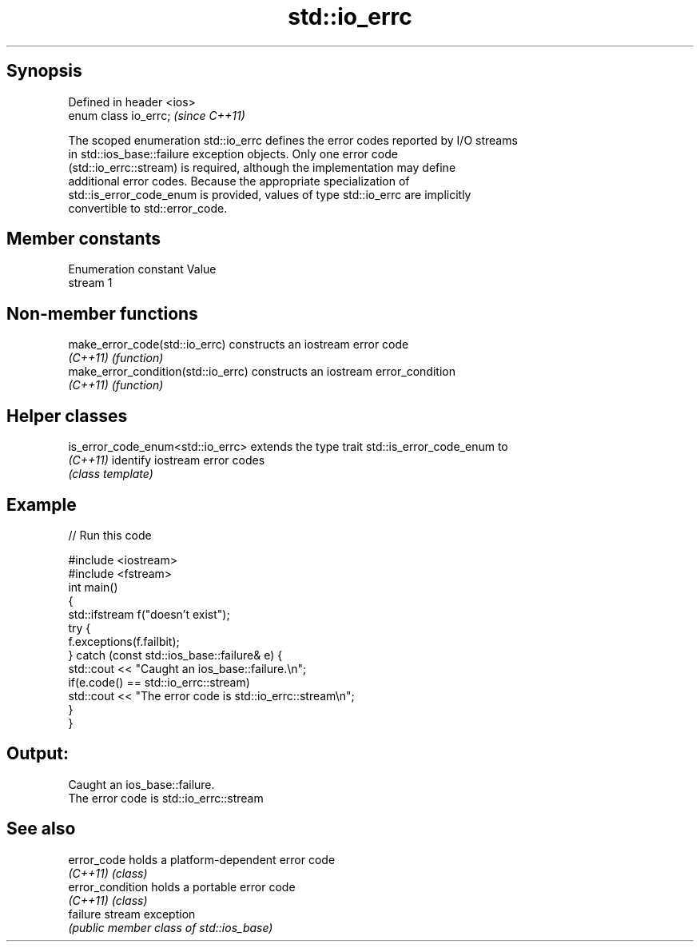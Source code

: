 .TH std::io_errc 3 "Sep  4 2015" "2.0 | http://cppreference.com" "C++ Standard Libary"
.SH Synopsis
   Defined in header <ios>
   enum class io_errc;      \fI(since C++11)\fP

   The scoped enumeration std::io_errc defines the error codes reported by I/O streams
   in std::ios_base::failure exception objects. Only one error code
   (std::io_errc::stream) is required, although the implementation may define
   additional error codes. Because the appropriate specialization of
   std::is_error_code_enum is provided, values of type std::io_errc are implicitly
   convertible to std::error_code.

.SH Member constants

   Enumeration constant Value
   stream               1

.SH Non-member functions

   make_error_code(std::io_errc)      constructs an iostream error code
   \fI(C++11)\fP                            \fI(function)\fP
   make_error_condition(std::io_errc) constructs an iostream error_condition
   \fI(C++11)\fP                            \fI(function)\fP

.SH Helper classes

   is_error_code_enum<std::io_errc> extends the type trait std::is_error_code_enum to
   \fI(C++11)\fP                          identify iostream error codes
                                    \fI(class template)\fP

.SH Example

   
// Run this code

 #include <iostream>
 #include <fstream>
 int main()
 {
     std::ifstream f("doesn't exist");
     try {
         f.exceptions(f.failbit);
     } catch (const std::ios_base::failure& e) {
         std::cout << "Caught an ios_base::failure.\\n";
         if(e.code() == std::io_errc::stream)
             std::cout << "The error code is std::io_errc::stream\\n";
     }
 }

.SH Output:

 Caught an ios_base::failure.
 The error code is std::io_errc::stream

.SH See also

   error_code      holds a platform-dependent error code
   \fI(C++11)\fP         \fI(class)\fP
   error_condition holds a portable error code
   \fI(C++11)\fP         \fI(class)\fP
   failure         stream exception
                   \fI(public member class of std::ios_base)\fP
